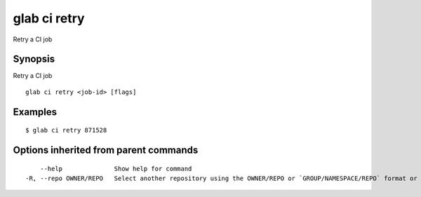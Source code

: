 .. _glab_ci_retry:

glab ci retry
-------------

Retry a CI job

Synopsis
~~~~~~~~


Retry a CI job

::

  glab ci retry <job-id> [flags]

Examples
~~~~~~~~

::

  $ glab ci retry 871528
  

Options inherited from parent commands
~~~~~~~~~~~~~~~~~~~~~~~~~~~~~~~~~~~~~~

::

      --help              Show help for command
  -R, --repo OWNER/REPO   Select another repository using the OWNER/REPO or `GROUP/NAMESPACE/REPO` format or full URL or git URL

